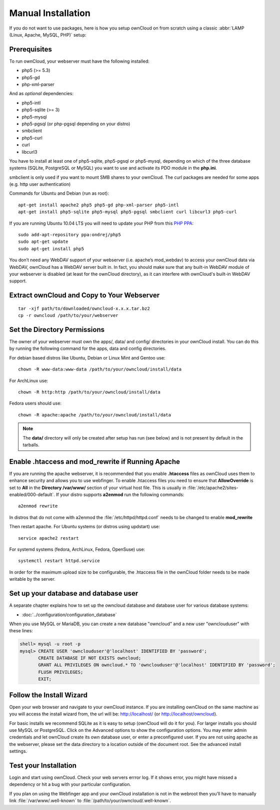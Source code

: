 Manual Installation
-------------------

If you do not want to use packages, here is how you setup ownCloud on from scratch
using a classic :abbr:`LAMP (Linux, Apache, MySQL, PHP)` setup:

Prerequisites
~~~~~~~~~~~~~

To run ownCloud, your webserver must have the following installed:

* php5 (>= 5.3)
* php5-gd
* php-xml-parser

And as *optional* dependencies:

* php5-intl
* php5-sqlite (>= 3)
* php5-mysql
* php5-pgsql (or php-pgsql depending on your distro)
* smbclient
* php5-curl
* curl
* libcurl3

You have to install at least one of php5-sqlite, php5-pgsql or php5-mysql, depending
on which of the three database systems (SQLite, PostgreSQL or MySQL) you want to use
and activate its PDO module in the **php.ini**.

smbclient is only used if you want to mount SMB shares to your ownCloud.
The curl packages are needed for some apps (e.g. http user authentication)


Commands for Ubuntu and Debian (run as root):

::

  apt-get install apache2 php5 php5-gd php-xml-parser php5-intl
  apt-get install php5-sqlite php5-mysql php5-pgsql smbclient curl libcurl3 php5-curl

If you are running Ubuntu 10.04 LTS you will need to update your PHP from
this `PHP PPA`_:

::

  sudo add-apt-repository ppa:ondrej/php5
  sudo apt-get update
  sudo apt-get install php5

.. todo:: Document other distributions.

You don’t need any WebDAV support of your webserver (i.e. apache’s mod_webdav)
to access your ownCloud data via WebDAV, ownCloud has a WebDAV server built in.
In fact, you should make sure that any built-in WebDAV module of your webserver
is disabled (at least for the ownCloud directory), as it can interfere with
ownCloud's built-in WebDAV support.

Extract ownCloud and Copy to Your Webserver
~~~~~~~~~~~~~~~~~~~~~~~~~~~~~~~~~~~~~~~~~~~

::

  tar -xjf path/to/downloaded/owncloud-x.x.x.tar.bz2
  cp -r owncloud /path/to/your/webserver

Set the Directory Permissions
~~~~~~~~~~~~~~~~~~~~~~~~~~~~~

The owner of your webserver must own the apps/, data/ and config/ directories
in your ownCloud install. You can do this by running the following command for
the apps, data and config directories.

For debian based distros like Ubuntu, Debian or Linux Mint and Gentoo use::

  chown -R www-data:www-data /path/to/your/owncloud/install/data

For ArchLinux use::

  chown -R http:http /path/to/your/owncloud/install/data

Fedora users should use::

  chown -R apache:apache /path/to/your/owncloud/install/data

.. note:: The **data/** directory will only be created after setup has run (see below) and is not present by default in the tarballs.

Enable .htaccess and mod_rewrite if Running Apache
~~~~~~~~~~~~~~~~~~~~~~~~~~~~~~~~~~~~~~~~~~~~~~~~~~

If you are running the apache webserver, it is recommended that you enable
**.htaccess** files as ownCloud uses them to enhance security and allows you to
use webfinger. To enable .htaccess files you need to ensure that
**AllowOverride** is set to **All** in the **Directory /var/www/** section of
your virtual host file. This is usually in :file:`/etc/apache2/sites-enabled/000-default`.  If your distro supports **a2enmod** run the following commands::

	a2enmod rewrite

In distros that do not come with a2enmod the :file:`/etc/httpd/httpd.conf` needs to be changed to enable **mod_rewrite**

Then restart apache. For Ubuntu systems (or distros using updstart) use::

	service apache2 restart

For systemd systems (fedora, ArchLinux, Fedora, OpenSuse) use::

	systemctl restart httpd.service

In order for the maximum upload size to be configurable, the .htaccess file in the ownCloud folder needs to be made writable by the server.


Set up your database and database user
~~~~~~~~~~~~~~~~~~~~~~~~~~~~~~~~~~~~~~
A separate chapter explains how to set up the owncloud database and database user for various database systems:

* :doc:`../configuration/configuration_database`

When you use MySQL or MariaDB, you can create a new database "owncloud" and a new user "ownclouduser" with these lines:

.. code-block:: sql

  shell> mysql -u root -p
  mysql> CREATE USER 'ownclouduser'@'localhost' IDENTIFIED BY 'password';
         CREATE DATABASE IF NOT EXISTS owncloud;
         GRANT ALL PRIVILEGES ON owncloud.* TO 'ownclouduser'@'localhost' IDENTIFIED BY 'password';
         FLUSH PRIVILEGES;
         EXIT;


Follow the Install Wizard
~~~~~~~~~~~~~~~~~~~~~~~~~
Open your web browser and navigate to your ownCloud instance. If you are
installing ownCloud on the same machine as you will access the install wizard
from, the url will be: http://localhost/ (or http://localhost/owncloud).

For basic installs we recommend SQLite as it is easy to setup (ownCloud will do it for you). For larger installs you should use MySQL or PostgreSQL. Click on the Advanced options to show the configuration options. You may enter admin
credentials and let ownCloud create its own database user, or enter a preconfigured user.  If you are not using apache as the webserver, please set the data directory to a location outside of the document root. See the advanced
install settings.

Test your Installation
~~~~~~~~~~~~~~~~~~~~~~

Login and start using ownCloud. Check your web servers errror log. If it shows
error, you might have missed a dependency or hit a bug with your particular
configuration.

If you plan on using the Webfinger app and
your ownCloud installation is not in the webroot then you’ll have to manually
link :file:`/var/www/.well-known` to :file:`/path/to/your/owncloud/.well-known`.

.. _PHP PPA: https://launchpad.net/~ondrej/+archive/php5
